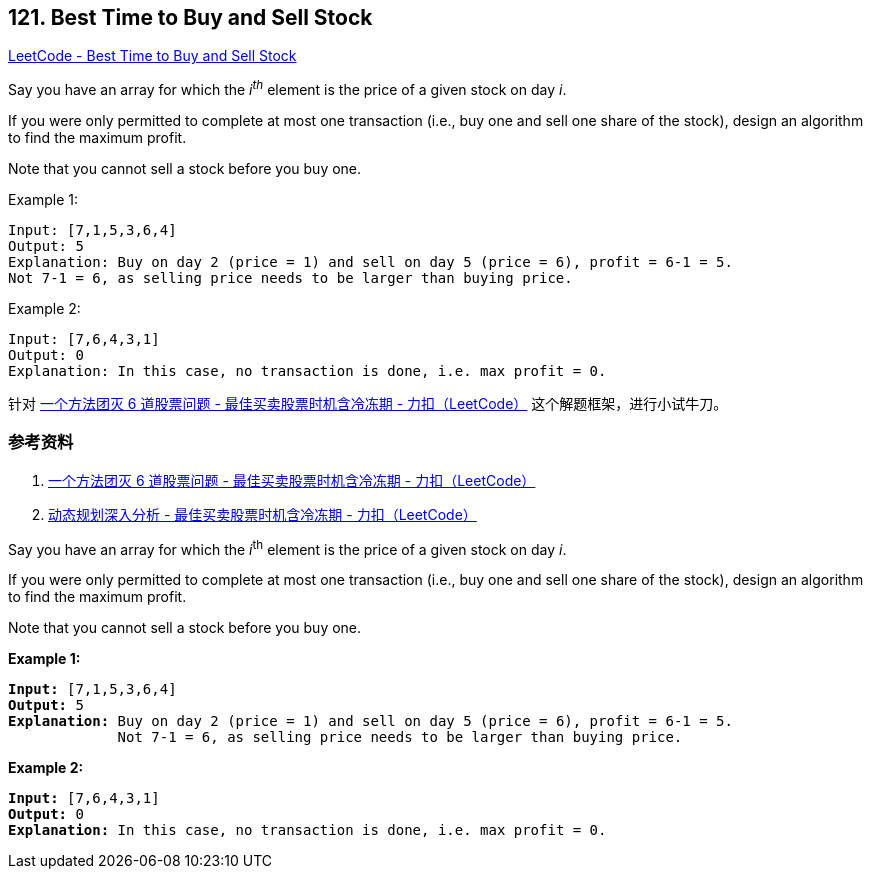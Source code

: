 == 121. Best Time to Buy and Sell Stock

https://leetcode.com/problems/best-time-to-buy-and-sell-stock/[LeetCode - Best Time to Buy and Sell Stock]

Say you have an array for which the _i^th^_ element is the price of a given stock on day _i_.

If you were only permitted to complete at most one transaction (i.e., buy one and sell one share of the stock), design an algorithm to find the maximum profit.

Note that you cannot sell a stock before you buy one.

.Example 1:
----
Input: [7,1,5,3,6,4]
Output: 5
Explanation: Buy on day 2 (price = 1) and sell on day 5 (price = 6), profit = 6-1 = 5.
Not 7-1 = 6, as selling price needs to be larger than buying price.
----

.Example 2:
----
Input: [7,6,4,3,1]
Output: 0
Explanation: In this case, no transaction is done, i.e. max profit = 0.
----

针对 https://leetcode-cn.com/problems/best-time-to-buy-and-sell-stock-with-cooldown/solution/yi-ge-fang-fa-tuan-mie-6-dao-gu-piao-wen-ti-by-lab/[一个方法团灭 6 道股票问题 - 最佳买卖股票时机含冷冻期 - 力扣（LeetCode）] 这个解题框架，进行小试牛刀。

=== 参考资料

. https://leetcode-cn.com/problems/best-time-to-buy-and-sell-stock-with-cooldown/solution/yi-ge-fang-fa-tuan-mie-6-dao-gu-piao-wen-ti-by-lab/[一个方法团灭 6 道股票问题 - 最佳买卖股票时机含冷冻期 - 力扣（LeetCode）]
. https://leetcode-cn.com/problems/best-time-to-buy-and-sell-stock-with-cooldown/solution/dong-tai-gui-hua-shen-ru-fen-xi-by-wang-yan-19/[动态规划深入分析 - 最佳买卖股票时机含冷冻期 - 力扣（LeetCode）]

Say you have an array for which the _i_^th^ element is the price of a given stock on day _i_.

If you were only permitted to complete at most one transaction (i.e., buy one and sell one share of the stock), design an algorithm to find the maximum profit.

Note that you cannot sell a stock before you buy one.

*Example 1:*

[subs="verbatim,quotes,macros"]
----
*Input:* [7,1,5,3,6,4]
*Output:* 5
*Explanation:* Buy on day 2 (price = 1) and sell on day 5 (price = 6), profit = 6-1 = 5.
             Not 7-1 = 6, as selling price needs to be larger than buying price.
----

*Example 2:*

[subs="verbatim,quotes,macros"]
----
*Input:* [7,6,4,3,1]
*Output:* 0
*Explanation:* In this case, no transaction is done, i.e. max profit = 0.
----

